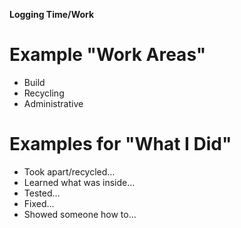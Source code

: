 *Logging Time/Work*
* Example "Work Areas"
  + Build
  + Recycling
  + Administrative
* Examples for "What I Did"
  + Took apart/recycled...
  + Learned what was inside...
  + Tested...
  + Fixed...
  + Showed someone how to...
